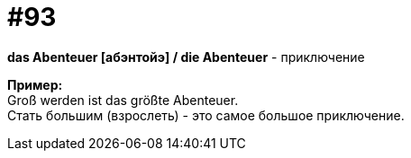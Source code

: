 [#18_025]
= #93
:hardbreaks:

*das Abenteuer [абэнтойэ] / die Abenteuer* - приключение

*Пример:*
Groß werden ist das größte Abenteuer.
Стать большим (взрослеть) - это самое большое приключение.